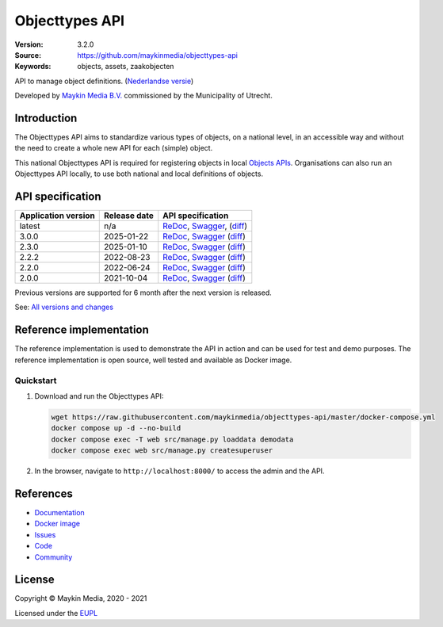 ===============
Objecttypes API
===============

:Version: 3.2.0
:Source: https://github.com/maykinmedia/objecttypes-api
:Keywords: objects, assets, zaakobjecten

|docs|

API to manage object definitions. (`Nederlandse versie`_)

Developed by `Maykin Media B.V.`_ commissioned by the Municipality of Utrecht.


Introduction
============

The Objecttypes API aims to standardize various types of objects, on a national
level, in an accessible way and without the need to create a whole new API for
each (simple) object.

This national Objecttypes API is required for registering objects in local
`Objects APIs`_. Organisations can also run an Objecttypes API locally, to use
both national and local definitions of objects.


API specification
=================

|lint-oas| |generate-sdks| |generate-postman-collection|

===================     ==============  =============================
Application version     Release date    API specification
===================     ==============  =============================
latest                  n/a             `ReDoc <https://redocly.github.io/redoc/?url=https://raw.githubusercontent.com/maykinmedia/objecttypes-api/master/src/objecttypes/api/v2/openapi.yaml>`_,
                                        `Swagger <https://petstore.swagger.io/?url=https://raw.githubusercontent.com/maykinmedia/objecttypes-api/master/src/objecttypes/api/v2/openapi.yaml>`_,
                                        (`diff <https://github.com/maykinmedia/objecttypes-api/compare/3.0.0..master>`_)
3.0.0                   2025-01-22      `ReDoc <https://redocly.github.io/redoc/?url=https://raw.githubusercontent.com/maykinmedia/objecttypes-api/3.0.0/src/objecttypes/api/v2/openapi.yaml>`_,
                                        `Swagger <https://petstore.swagger.io/?url=https://raw.githubusercontent.com/maykinmedia/objecttypes-api/3.0.0/src/objecttypes/api/v2/openapi.yaml>`_
                                        (`diff <https://github.com/maykinmedia/objecttypes-api/compare/2.3.0..3.0.0>`_)
2.3.0                   2025-01-10      `ReDoc <https://redocly.github.io/redoc/?url=https://raw.githubusercontent.com/maykinmedia/objecttypes-api/2.3.0/src/objecttypes/api/v2/openapi.yaml>`_,
                                        `Swagger <https://petstore.swagger.io/?url=https://raw.githubusercontent.com/maykinmedia/objecttypes-api/2.3.0/src/objecttypes/api/v2/openapi.yaml>`_
                                        (`diff <https://github.com/maykinmedia/objecttypes-api/compare/2.2.2..2.3.0>`_)
2.2.2                   2022-08-23      `ReDoc <https://redocly.github.io/redoc/?url=https://raw.githubusercontent.com/maykinmedia/objecttypes-api/2.2.2/src/objecttypes/api/v2/openapi.yaml>`_,
                                        `Swagger <https://petstore.swagger.io/?url=https://raw.githubusercontent.com/maykinmedia/objecttypes-api/2.2.2/src/objecttypes/api/v2/openapi.yaml>`_
                                        (`diff <https://github.com/maykinmedia/objecttypes-api/compare/2.2.0..2.2.2#diff-b9c28fec6c3f3fa5cff870d24601d6ab7027520f3b084cc767aefd258cb8c40a>`_)
2.2.0                   2022-06-24      `ReDoc <https://redocly.github.io/redoc/?url=https://raw.githubusercontent.com/maykinmedia/objecttypes-api/2.2.0/src/objecttypes/api/v2/openapi.yaml>`_,
                                        `Swagger <https://petstore.swagger.io/?url=https://raw.githubusercontent.com/maykinmedia/objecttypes-api/2.2.0/src/objecttypes/api/v2/openapi.yaml>`_
                                        (`diff <https://github.com/maykinmedia/objecttypes-api/compare/2.0.0..2.2.0#diff-b9c28fec6c3f3fa5cff870d24601d6ab7027520f3b084cc767aefd258cb8c40a>`_)
2.0.0                   2021-10-04      `ReDoc <https://redocly.github.io/redoc/?url=https://raw.githubusercontent.com/maykinmedia/objecttypes-api/2.0.0/src/objecttypes/api/v2/openapi.yaml>`_,
                                        `Swagger <https://petstore.swagger.io/?url=https://raw.githubusercontent.com/maykinmedia/objecttypes-api/2.0.0/src/objecttypes/api/v2/openapi.yaml>`_
                                        (`diff <https://github.com/maykinmedia/objecttypes-api/compare/1.2.0..2.0.0#diff-b9c28fec6c3f3fa5cff870d24601d6ab7027520f3b084cc767aefd258cb8c40a>`_)
===================     ==============  =============================

Previous versions are supported for 6 month after the next version is released.

See: `All versions and changes <https://github.com/maykinmedia/objecttypes-api/blob/master/CHANGELOG.rst>`_


Reference implementation
========================

|build-status| |coverage| |code-style| |codeql| |ruff| |docker| |python-versions|

The reference implementation is used to demonstrate the API in action and can
be used for test and demo purposes. The reference implementation is open source,
well tested and available as Docker image.

Quickstart
----------

1. Download and run the Objecttypes API:

   .. code:: bash

      wget https://raw.githubusercontent.com/maykinmedia/objecttypes-api/master/docker-compose.yml
      docker compose up -d --no-build
      docker compose exec -T web src/manage.py loaddata demodata
      docker compose exec web src/manage.py createsuperuser

2. In the browser, navigate to ``http://localhost:8000/`` to access the admin
   and the API.


References
==========

* `Documentation <https://objects-and-objecttypes-api.readthedocs.io/>`_
* `Docker image <https://hub.docker.com/r/maykinmedia/objecttypes-api>`_
* `Issues <https://github.com/maykinmedia/objecttypes-api/issues>`_
* `Code <https://github.com/maykinmedia/objecttypes-api>`_
* `Community <https://commonground.nl/groups/view/54477963/objecten-en-objecttypen-api>`_


License
=======

Copyright © Maykin Media, 2020 - 2021

Licensed under the EUPL_


.. _`Nederlandse versie`: README.NL.rst

.. _`Maykin Media B.V.`: https://www.maykinmedia.nl

.. _`Objects APIs`: https://github.com/maykinmedia/objects-api

.. _`EUPL`: LICENSE.md

.. |build-status| image:: https://github.com/maykinmedia/objecttypes-api/workflows/ci/badge.svg?branch=master
    :alt: Build status
    :target: https://github.com/maykinmedia/objecttypes-api/actions?query=workflow%3Aci

.. |docs| image:: https://readthedocs.org/projects/objects-and-objecttypes-api/badge/?version=latest
    :target: https://objects-and-objecttypes-api.readthedocs.io/
    :alt: Documentation Status

.. |coverage| image:: https://codecov.io/github/maykinmedia/objecttypes-api/branch/master/graphs/badge.svg?branch=master
    :alt: Coverage
    :target: https://codecov.io/gh/maykinmedia/objecttypes-api

.. |ruff| image:: https://img.shields.io/endpoint?url=https://raw.githubusercontent.com/astral-sh/ruff/main/assets/badge/v2.json
    :target: https://github.com/astral-sh/ruff
    :alt: Ruff

.. |code-style| image:: https://github.com/maykinmedia/objecttypes-api/actions/workflows/code-quality.yml/badge.svg?branch=master
    :alt: Code style
    :target: https://github.com/maykinmedia/objecttypes-api/actions/workflows/code-quality.yml

.. |codeql| image:: https://github.com/maykinmedia/objecttypes-api/actions/workflows/codeql-analysis.yml/badge.svg?branch=master
    :alt: CodeQL scan
    :target: https://github.com/maykinmedia/objecttypes-api/actions/workflows/codeql-analysis.yml

.. |docker| image:: https://img.shields.io/docker/v/maykinmedia/objecttypes-api.svg?sort=semver
    :alt: Docker image
    :target: https://hub.docker.com/r/maykinmedia/objecttypes-api

.. |python-versions| image:: https://img.shields.io/badge/python-3.12%2B-blue.svg
    :alt: Supported Python version

.. |lint-oas| image:: https://github.com/maykinmedia/objecttypes-api/workflows/lint-oas/badge.svg
    :alt: Lint OAS
    :target: https://github.com/maykinmedia/objecttypes-api/actions?query=workflow%3Alint-oas

.. |generate-sdks| image:: https://github.com/maykinmedia/objecttypes-api/workflows/generate-sdks/badge.svg
    :alt: Generate SDKs
    :target: https://github.com/maykinmedia/objecttypes-api/actions?query=workflow%3Agenerate-sdks

.. |generate-postman-collection| image:: https://github.com/maykinmedia/objecttypes-api/workflows/generate-postman-collection/badge.svg
    :alt: Generate Postman collection
    :target: https://github.com/maykinmedia/objecttypes-api/actions?query=workflow%3Agenerate-postman-collection
